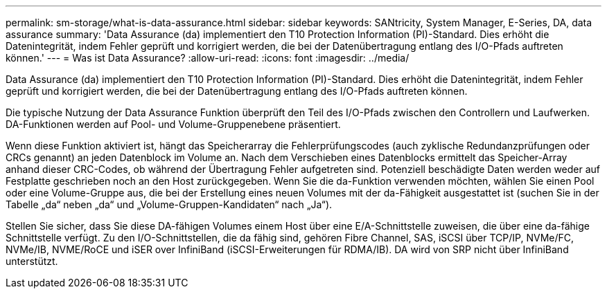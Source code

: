 ---
permalink: sm-storage/what-is-data-assurance.html 
sidebar: sidebar 
keywords: SANtricity, System Manager, E-Series, DA, data assurance 
summary: 'Data Assurance (da) implementiert den T10 Protection Information (PI)-Standard. Dies erhöht die Datenintegrität, indem Fehler geprüft und korrigiert werden, die bei der Datenübertragung entlang des I/O-Pfads auftreten können.' 
---
= Was ist Data Assurance?
:allow-uri-read: 
:icons: font
:imagesdir: ../media/


[role="lead"]
Data Assurance (da) implementiert den T10 Protection Information (PI)-Standard. Dies erhöht die Datenintegrität, indem Fehler geprüft und korrigiert werden, die bei der Datenübertragung entlang des I/O-Pfads auftreten können.

Die typische Nutzung der Data Assurance Funktion überprüft den Teil des I/O-Pfads zwischen den Controllern und Laufwerken. DA-Funktionen werden auf Pool- und Volume-Gruppenebene präsentiert.

Wenn diese Funktion aktiviert ist, hängt das Speicherarray die Fehlerprüfungscodes (auch zyklische Redundanzprüfungen oder CRCs genannt) an jeden Datenblock im Volume an. Nach dem Verschieben eines Datenblocks ermittelt das Speicher-Array anhand dieser CRC-Codes, ob während der Übertragung Fehler aufgetreten sind. Potenziell beschädigte Daten werden weder auf Festplatte geschrieben noch an den Host zurückgegeben. Wenn Sie die da-Funktion verwenden möchten, wählen Sie einen Pool oder eine Volume-Gruppe aus, die bei der Erstellung eines neuen Volumes mit der da-Fähigkeit ausgestattet ist (suchen Sie in der Tabelle „da“ neben „da“ und „Volume-Gruppen-Kandidaten“ nach „Ja“).

Stellen Sie sicher, dass Sie diese DA-fähigen Volumes einem Host über eine E/A-Schnittstelle zuweisen, die über eine da-fähige Schnittstelle verfügt. Zu den I/O-Schnittstellen, die da fähig sind, gehören Fibre Channel, SAS, iSCSI über TCP/IP, NVMe/FC, NVMe/IB, NVME/RoCE und iSER over InfiniBand (iSCSI-Erweiterungen für RDMA/IB). DA wird von SRP nicht über InfiniBand unterstützt.

